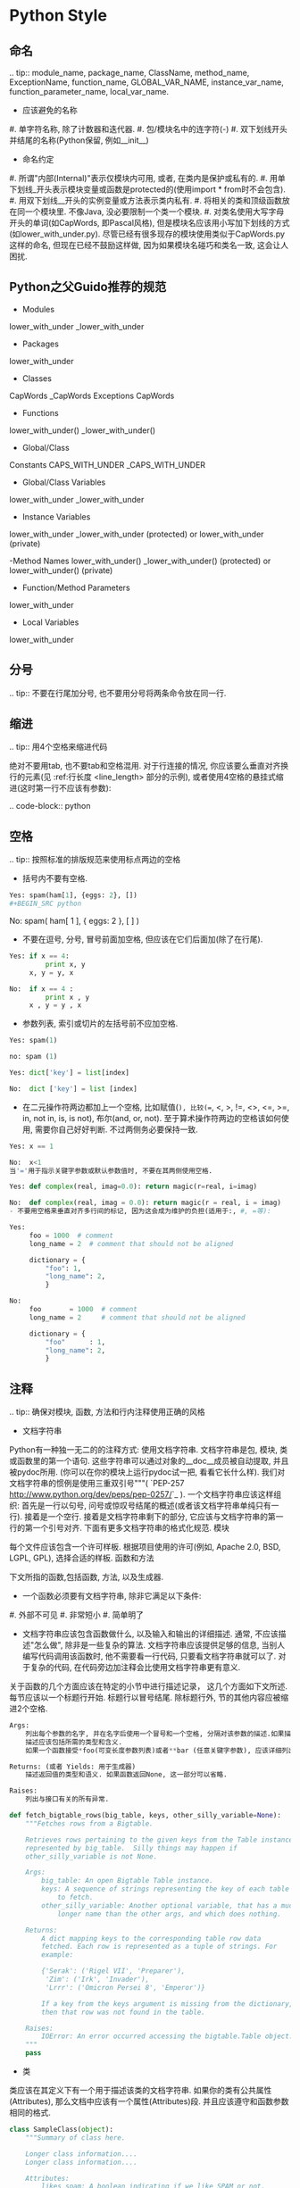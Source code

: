 
#+OPTIONS: ':nil *:t -:t ::t <:t H:3 \n:nil ^:t arch:headline author:t c:nil
#+OPTIONS: creator:nil d:(not "LOGBOOK") date:t e:t email:nil f:t inline:t
#+OPTIONS: num:t p:nil pri:nil prop:nil stat:t tags:t tasks:t tex:t timestamp:t
#+OPTIONS: title:t toc:t todo:t |:t ^:nil
#+TITLES: development_guide
#+DATE: <2017-09-10 Sun>
#+AUTHORS: weiwu
#+EMAIL: victor.wuv@gmail.com
#+LANGUAGE: en
#+SELECT_TAGS: export
#+EXCLUDE_TAGS: noexport
#+CREATOR: Emacs 24.5.1 (Org mode 8.3.4)

* Python Style
** 命名

.. tip:: module_name, package_name, ClassName, method_name, ExceptionName, function_name, GLOBAL_VAR_NAME, instance_var_name, function_parameter_name, local_var_name.

- 应该避免的名称

#. 单字符名称, 除了计数器和迭代器.
#. 包/模块名中的连字符(-)
#. 双下划线开头并结尾的名称(Python保留, 例如__init__)

- 命名约定

#. 所谓"内部(Internal)"表示仅模块内可用, 或者, 在类内是保护或私有的.
#. 用单下划线_开头表示模块变量或函数是protected的(使用import * from时不会包含).
#. 用双下划线__开头的实例变量或方法表示类内私有.
#. 将相关的类和顶级函数放在同一个模块里. 不像Java, 没必要限制一个类一个模块.
#. 对类名使用大写字母开头的单词(如CapWords, 即Pascal风格), 但是模块名应该用小写加下划线的方式(如lower_with_under.py). 尽管已经有很多现存的模块使用类似于CapWords.py这样的命名, 但现在已经不鼓励这样做, 因为如果模块名碰巧和类名一致, 这会让人困扰.

** Python之父Guido推荐的规范
- Modules
lower_with_under _lower_with_under

- Packages
lower_with_under

- Classes
CapWords _CapWords Exceptions CapWords

- Functions
lower_with_under() _lower_with_under()

- Global/Class
Constants CAPS_WITH_UNDER _CAPS_WITH_UNDER

- Global/Class Variables
lower_with_under _lower_with_under

- Instance Variables
lower_with_under _lower_with_under (protected) or lower_with_under (private)

-Method Names
lower_with_under() _lower_with_under() (protected) or lower_with_under() (private)

- Function/Method Parameters
lower_with_under

- Local Variables
lower_with_under

** 分号

.. tip:: 不要在行尾加分号, 也不要用分号将两条命令放在同一行.

** 缩进

.. tip:: 用4个空格来缩进代码

绝对不要用tab, 也不要tab和空格混用. 对于行连接的情况, 你应该要么垂直对齐换行的元素(见 :ref:行长度 <line_length> 部分的示例), 或者使用4空格的悬挂式缩进(这时第一行不应该有参数):

.. code-block:: python

** 空格

.. tip:: 按照标准的排版规范来使用标点两边的空格

- 括号内不要有空格.

#+BEGIN_SRC python
Yes: spam(ham[1], {eggs: 2}, [])
#+BEGIN_SRC python

#+END_SRC

No:  spam( ham[ 1 ], { eggs: 2 }, [ ] )

#+END_SRC


- 不要在逗号, 分号, 冒号前面加空格, 但应该在它们后面加(除了在行尾).

#+BEGIN_SRC python
Yes: if x == 4:
         print x, y
     x, y = y, x

#+END_SRC
#+BEGIN_SRC python
No:  if x == 4 :
         print x , y
     x , y = y , x

#+END_SRC
- 参数列表, 索引或切片的左括号前不应加空格.

#+BEGIN_SRC python
Yes: spam(1)

#+END_SRC
#+BEGIN_SRC python
no: spam (1)

#+END_SRC
#+BEGIN_SRC python
Yes: dict['key'] = list[index]

#+END_SRC
#+BEGIN_SRC python
No:  dict ['key'] = list [index]

#+END_SRC

- 在二元操作符两边都加上一个空格, 比如赋值(=), 比较(==, <, >, !=, <>, <=, >=, in, not in, is, is not), 布尔(and, or, not). 至于算术操作符两边的空格该如何使用, 需要你自己好好判断. 不过两侧务必要保持一致.

#+BEGIN_SRC python
Yes: x == 1

#+END_SRC
#+BEGIN_SRC python
No:  x<1
当'='用于指示关键字参数或默认参数值时, 不要在其两侧使用空格.

#+END_SRC

#+BEGIN_SRC python
Yes: def complex(real, imag=0.0): return magic(r=real, i=imag)

#+END_SRC
#+BEGIN_SRC python
No:  def complex(real, imag = 0.0): return magic(r = real, i = imag)
- 不要用空格来垂直对齐多行间的标记, 因为这会成为维护的负担(适用于:, #, =等):

#+END_SRC

#+BEGIN_SRC python
Yes:
     foo = 1000  # comment
     long_name = 2  # comment that should not be aligned

     dictionary = {
         "foo": 1,
         "long_name": 2,
         }
#+END_SRC

#+BEGIN_SRC python
No:
     foo       = 1000  # comment
     long_name = 2     # comment that should not be aligned

     dictionary = {
         "foo"      : 1,
         "long_name": 2,
         }

#+END_SRC

** 注释

.. tip:: 确保对模块, 函数, 方法和行内注释使用正确的风格

- 文档字符串

Python有一种独一无二的的注释方式: 使用文档字符串. 文档字符串是包, 模块, 类或函数里的第一个语句. 这些字符串可以通过对象的__doc__成员被自动提取, 并且被pydoc所用. (你可以在你的模块上运行pydoc试一把, 看看它长什么样). 我们对文档字符串的惯例是使用三重双引号"""( `PEP-257 <http://www.python.org/dev/peps/pep-0257/>`_ ). 一个文档字符串应该这样组织: 首先是一行以句号, 问号或惊叹号结尾的概述(或者该文档字符串单纯只有一行). 接着是一个空行. 接着是文档字符串剩下的部分, 它应该与文档字符串的第一行的第一个引号对齐. 下面有更多文档字符串的格式化规范.
模块

每个文件应该包含一个许可样板. 根据项目使用的许可(例如, Apache 2.0, BSD, LGPL, GPL), 选择合适的样板.
函数和方法

下文所指的函数,包括函数, 方法, 以及生成器.

- 一个函数必须要有文档字符串, 除非它满足以下条件:

#. 外部不可见
#. 非常短小
#. 简单明了

- 文档字符串应该包含函数做什么, 以及输入和输出的详细描述. 通常, 不应该描述"怎么做", 除非是一些复杂的算法. 文档字符串应该提供足够的信息, 当别人编写代码调用该函数时, 他不需要看一行代码, 只要看文档字符串就可以了. 对于复杂的代码, 在代码旁边加注释会比使用文档字符串更有意义.

关于函数的几个方面应该在特定的小节中进行描述记录， 这几个方面如下文所述. 每节应该以一个标题行开始. 标题行以冒号结尾. 除标题行外, 节的其他内容应被缩进2个空格.
#+BEGIN_SRC python
Args:
    列出每个参数的名字, 并在名字后使用一个冒号和一个空格, 分隔对该参数的描述.如果描述太长超过了单行80字符,使用2或者4个空格的悬挂缩进(与文件其他部分保持一致).
    描述应该包括所需的类型和含义.
    如果一个函数接受*foo(可变长度参数列表)或者**bar (任意关键字参数), 应该详细列出*foo和**bar.

Returns: (或者 Yields: 用于生成器)
    描述返回值的类型和语义. 如果函数返回None, 这一部分可以省略.

Raises:
    列出与接口有关的所有异常.
#+END_SRC



#+BEGIN_SRC python
    def fetch_bigtable_rows(big_table, keys, other_silly_variable=None):
        """Fetches rows from a Bigtable.

        Retrieves rows pertaining to the given keys from the Table instance
        represented by big_table.  Silly things may happen if
        other_silly_variable is not None.

        Args:
            big_table: An open Bigtable Table instance.
            keys: A sequence of strings representing the key of each table row
                to fetch.
            other_silly_variable: Another optional variable, that has a much
                longer name than the other args, and which does nothing.

        Returns:
            A dict mapping keys to the corresponding table row data
            fetched. Each row is represented as a tuple of strings. For
            example:

            {'Serak': ('Rigel VII', 'Preparer'),
             'Zim': ('Irk', 'Invader'),
             'Lrrr': ('Omicron Persei 8', 'Emperor')}

            If a key from the keys argument is missing from the dictionary,
            then that row was not found in the table.

        Raises:
            IOError: An error occurred accessing the bigtable.Table object.
        """
        pass
#+END_SRC


- 类

类应该在其定义下有一个用于描述该类的文档字符串. 如果你的类有公共属性(Attributes), 那么文档中应该有一个属性(Attributes)段. 并且应该遵守和函数参数相同的格式.

#+BEGIN_SRC python
    class SampleClass(object):
        """Summary of class here.

        Longer class information....
        Longer class information....

        Attributes:
            likes_spam: A boolean indicating if we like SPAM or not.
            eggs: An integer count of the eggs we have laid.
        """

        def __init__(self, likes_spam=False):
            """Inits SampleClass with blah."""
            self.likes_spam = likes_spam
            self.eggs = 0

        def public_method(self):
            """Performs operation blah."""

#+END_SRC
- 块注释和行注释

最需要写注释的是代码中那些技巧性的部分. 如果你在下次 `代码审查 <http://en.wikipedia.org/wiki/Code_review>`_ 的时候必须解释一下, 那么你应该现在就给它写注释. 对于复杂的操作, 应该在其操作开始前写上若干行注释. 对于不是一目了然的代码, 应在其行尾添加注释.

#+BEGIN_SRC python
    # We use a weighted dictionary search to find out where i is in
    # the array.  We extrapolate position based on the largest num
    # in the array and the array size and then do binary search to
    # get the exact number.

    if i & (i-1) == 0:        # true iff i is a power of 2

#+END_SRC

为了提高可读性, 注释应该至少离开代码2个空格.

另一方面, 绝不要描述代码. 假设阅读代码的人比你更懂Python, 他只是不知道你的代码要做什么.

#+BEGIN_SRC python
    # BAD COMMENT: Now go through the b array and make sure whenever i occurs
    # the next element is i+1

#+END_SRC

** TODO注释

.. tip:: 为临时代码使用TODO注释, 它是一种短期解决方案. 不算完美, 但够好了.

TODO注释应该在所有开头处包含"TODO"字符串, 紧跟着是用括号括起来的你的名字, email地址或其它标识符. 然后是一个可选的冒号. 接着必须有一行注释, 解释要做什么. 主要目的是为了有一个统一的TODO格式, 这样添加注释的人就可以搜索到(并可以按需提供更多细节). 写了TODO注释并不保证写的人会亲自解决问题. 当你写了一个TODO, 请注上你的名字.

#+BEGIN_SRC python
# TODO(kl@gmail.com): Use a "*" here for string repetition.
# TODO(Zeke) Change this to use relations.

#+END_SRC

** 导入格式

.. tip:: 每个导入应该独占一行

#+BEGIN_SRC python
Yes: import os
     import sys

#+END_SRC
#+BEGIN_SRC python
No:  import os, sys

#+END_SRC

导入总应该放在文件顶部, 位于模块注释和文档字符串之后, 模块全局变量和常量之前. 导入应该按照从最通用到最不通用的顺序分组:

. 标准库导入

. 第三方库导入

. 应用程序指定导入

每种分组中, 应该根据每个模块的完整包路径按字典序排序, 忽略大小写.

#+BEGIN_SRC python
import foo
from foo import bar
from foo.bar import baz
from foo.bar import Quux
from Foob import ar

#+END_SRC

* GS functions/ Python functions
- 函数尽量可以做到通用，unless it's a specific  function.
例如从risk model提取factor exposure数据。
#+BEGIN_SRC python
yes:
def extract_data(model):
    pass

no:
def get_factor_exposure(risk_model):
    pass
#+END_SRC
- 代码前面写好pseudo code.

- 尽量把TEST CASE放在GS.

- 为方便函数复用，把数据或者模型参数暴露, 在主要模型功能函数里面尽量只做取数据，计算。.

- gs python function避免使用匿名tuple的方式作为函数返回，如：
return df_l_signals, df_l_benchmark, df_l_industries, df_l_pool,total,quantile

- 避免定义无实际意义的函数形参，如：
def _preprocess(x0,x1,x2,x3,x4,x5):

- 数据类型的选用
类型结构都一样的情况下，不使用 list 对象


- 关于数据使用前的清洗与校验
只做最小的容错检查，并且把数据的assumption写在代码说明里.

数据的清洗与校验在程序主要功能之前完成，以避免每次运行程序都需要重复清洗一遍数据。

任何计算需要确保应用的时候，不会被重复计算，否则将其提到流程前面。

任何任务必须做到任务之间的dependency是正确的，尽量并行编写任务.

比如risk model分为两步，计算risk decomposition可以直接使用R之前计算出来的模拟交易结果，不需要等python这边的模拟交易结果出来再计算。

- 为了更清晰的在gs展示workflow以及在以后搭建fr/fs, 应当把在gs上搭建出来的函数模块化封装。
module = (function a + function b + ...)
input -> module -> output

- 生成长串字符或者gid列表时，无需在gs搭建，可以利用ETL，产生j。
